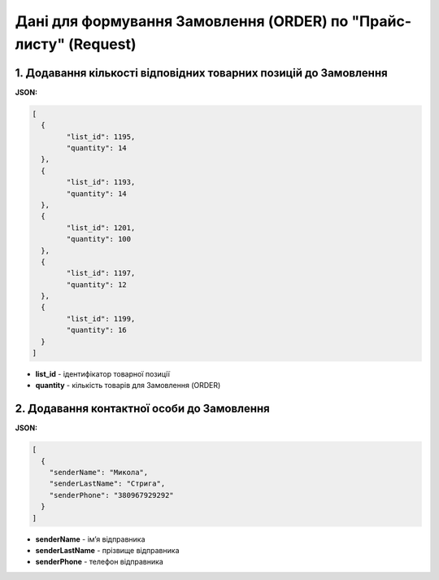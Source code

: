 #################################################################################
**Дані для формування Замовлення (ORDER) по "Прайс-листу" (Request)**
#################################################################################

1. **Додавання кількості відповідних товарних позицій до Замовлення**
=====================================================================

**JSON:**

.. code:: json

	[
	  {
		"list_id": 1195,
		"quantity": 14
	  },
	  {
		"list_id": 1193,
		"quantity": 14
	  },
	  {
		"list_id": 1201,
		"quantity": 100
	  },
	  {
		"list_id": 1197,
		"quantity": 12
	  },
	  {
		"list_id": 1199,
		"quantity": 16
	  }
	]

* **list_id** - ідентифікатор товарної позиції
* **quantity** - кількість товарів для Замовлення (ORDER)

2. **Додавання контактної особи до Замовлення**
===============================================

**JSON:**

.. code:: json

	[
	  {
	    "senderName": "Микола",
	    "senderLastName": "Стрига",
	    "senderPhone": "380967929292"
	  }
	]

- **senderName** - імʼя відправника
- **senderLastName** - прізвище відправника
- **senderPhone** - телефон відправника